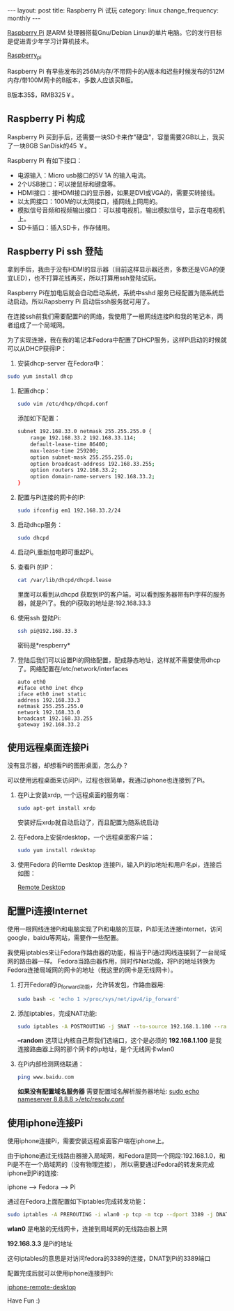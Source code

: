 #+begin_html
---
layout: post
title: Raspberry Pi 试玩
category: linux
change_frequency: monthly
---
#+end_html



[[http://www.raspberrypi.org/][Raspberry Pi]] 是ARM 处理器搭载Gnu/Debian Linux的单片电脑。它的发行目标是促进青少年学习计算机技术。
 
[[img:../../images/Raspberry-Pi.jpg][Raspberry_pi]]

Raspberry Pi 有早些发布的256M内存/不带网卡的A版本和迟些时候发布的512M内存/带100M网卡的B版本，多数人应该买B版。

B版本35$，RMB325￥。


** Raspberry Pi 构成
Raspberry Pi 买到手后，还需要一块SD卡来作"硬盘"，容量需要2GB以上，我买了一块8GB SanDisk的45 ￥。

Raspberry Pi 有如下接口：

+ 电源输入：Micro usb接口的5V 1A 的输入电流。
+ 2个USB接口：可以接鼠标和键盘等。
+ HDMI接口：接HDMI接口的显示器，如果是DVI或VGA的，需要买转接线。
+ 以太网接口：100M的以太网接口，插网线上网用的。
+ 模拟信号音频和视频输出接口：可以接电视机，输出模拟信号，显示在电视机上。
+ SD卡插口：插入SD卡，作存储用。

** Raspberry Pi ssh 登陆
拿到手后，我由于没有HDMI的显示器（目前这样显示器还贵，多数还是VGA的便宜LED），也不打算花钱再买，所以打算用ssh登陆试玩。

Raspberry Pi在加电后就会自动启动系统，系统中sshd 服务已经配置为随系统启动启动。所以Rapsberry Pi 启动后ssh服务就可用了。

在连接ssh前我们需要配置Pi的网络，我使用了一根网线连接Pi和我的笔记本，两者组成了一个局域网。

为了实现连接，我在我的笔记本Fedora中配置了DHCP服务，这样Pi启动的时候就可以从DHCP获得IP：

1. 安装dhcp-server 在Fedora中：
#+begin_src sh
       sudo yum install dhcp
#+end_src
2. 配置dhcp：
   #+begin_src sh
       sudo vim /etc/dhcp/dhcpd.conf
   #+end_src
   添加如下配置：
   #+begin_src sh
       subnet 192.168.33.0 netmask 255.255.255.0 { 
           range 192.168.33.2 192.168.33.114; 
           default-lease-time 86400; 
           max-lease-time 259200; 
           option subnet-mask 255.255.255.0; 
           option broadcast-address 192.168.33.255; 
           option routers 192.168.33.2; 
           option domain-name-servers 192.168.33.2; 
       } 
   #+end_src
3. 配置与Pi连接的网卡的IP:
   #+begin_src sh
       sudo ifconfig em1 192.168.33.2/24
   #+end_src
4. 启动dhcp服务：
   #+begin_src sh
       sudo dhcpd
   #+end_src
5. 启动Pi,重新加电即可重起Pi。
6. 查看Pi 的IP：
   #+begin_src sh
       cat /var/lib/dhcpd/dhcpd.lease   
   #+end_src
   里面可以看到从dhcpd 获取到IP的客户端，可以看到服务器带有Pi字样的服务器，就是Pi了。我的Pi获取的地址是:192.168.33.3
7. 使用ssh 登陆Pi:
   #+begin_src sh
       ssh pi@192.168.33.3    
   #+end_src
   密码是*respberry*
8. 登陆后我们可以设置Pi的网络配置，配成静态地址，这样就不需要使用dhcp了。网络配置在/etc/network/interfaces
   #+begin_example
       auto eth0
       #iface eth0 inet dhcp 
       iface eth0 inet static
       address 192.168.33.3
       netmask 255.255.255.0
       network 192.168.33.0
       broadcast 192.168.33.255
       gateway 192.168.33.2
   #+end_example
   
** 使用远程桌面连接Pi
没有显示器，却想看Pi的图形桌面，怎么办？

可以使用远程桌面来访问Pi，过程也很简单，我通过iphone也连接到了Pi。

1. 在Pi上安装xrdp, 一个远程桌面的服务端：
   #+begin_src sh
       sudo apt-get install xrdp   
   #+end_src

   安装好后xrdp就自动启动了，而且配置为随系统启动
2. 在Fedora上安装rdesktop，一个远程桌面客户端：
   #+begin_src sh
       sudo yum install rdesktop   
   #+end_src
3. 使用Fedora 的Remte Desktop 连接Pi，输入Pi的ip地址和用户名pi，连接后如图：
  
   [[img:../../images/Raspberry-Pi-Remote-desktop.png][Remote Desktop]]

** 配置Pi连接Internet
使用一根网线连接Pi和电脑实现了Pi和电脑的互联，Pi却无法连接internet，访问google，baidu等网站，需要作一些配置。

我使用iptables来让Fedora作路由器的功能，相当于Pi通过网线连接到了一台局域网的路由器一样。
Fedora当路由器作用，同时作Nat功能，将Pi的地址转换为Fedora连接局域网的网卡的地址（我这里的网卡是无线网卡）。

1. 打开Fedora的ip_forward功能，允许转发包，作路由器用:
   #+begin_src sh
       sudo bash -c 'echo 1 >/proc/sys/net/ipv4/ip_forward'   
   #+end_src

2. 添加iptables，完成NAT功能:
   #+begin_src sh
       sudo iptables -A POSTROUTING -j SNAT --to-source 192.168.1.100 --random   
   #+end_src

   *--random* 选项让内核自己帮我们选端口，这个是必须的  
   *192.168.1.100* 是我连接路由器上网的那个网卡的ip地址，是个无线网卡wlan0
3. 在Pi内部检测网络联通：
   #+begin_src sh
       ping www.baidu.com   
   #+end_src

   *如果没有配置域名服务器* 需要配置域名解析服务器地址: _sudo echo nameserver 8.8.8.8 >/etc/resolv.conf_

** 使用iphone连接Pi
使用iphone连接Pi，需要安装远程桌面客户端在iphone上。

由于iphone通过无线路由器接入局域网，和Fedora是同一个网段:192.168.1.0，和Pi是不在一个局域网的（没有物理连接），
所以需要通过Fedora的转发来完成iphone到Pi的连接:

    iphone --> Fedora --> Pi

通过在Fedora上面配置如下iptables完成转发功能：
#+begin_src sh
    sudo iptables -A PREROUTING -i wlan0 -p tcp -m tcp --dport 3389 -j DNAT --to-destination 192.168.33.3 
#+end_src

*wlan0* 是电脑的无线网卡，连接到局域网的无线路由器上网 

*192.168.3.3* 是Pi的地址

这句iptables的意思是对访问fedora的3389的连接，DNAT到Pi的3389端口

配置完成后就可以使用iphone连接到Pi:

[[img:../../images/Raspberry-Pi-iphone-remote-desktop.jpg][iphone-remote-desktop]]


Have Fun :)

